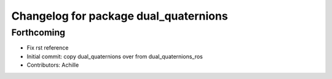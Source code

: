 ^^^^^^^^^^^^^^^^^^^^^^^^^^^^^^^^^^^^^^
Changelog for package dual_quaternions
^^^^^^^^^^^^^^^^^^^^^^^^^^^^^^^^^^^^^^

Forthcoming
-----------
* Fix rst reference
* Initial commit: copy dual_quaternions over from dual_quaternions_ros
* Contributors: Achille
